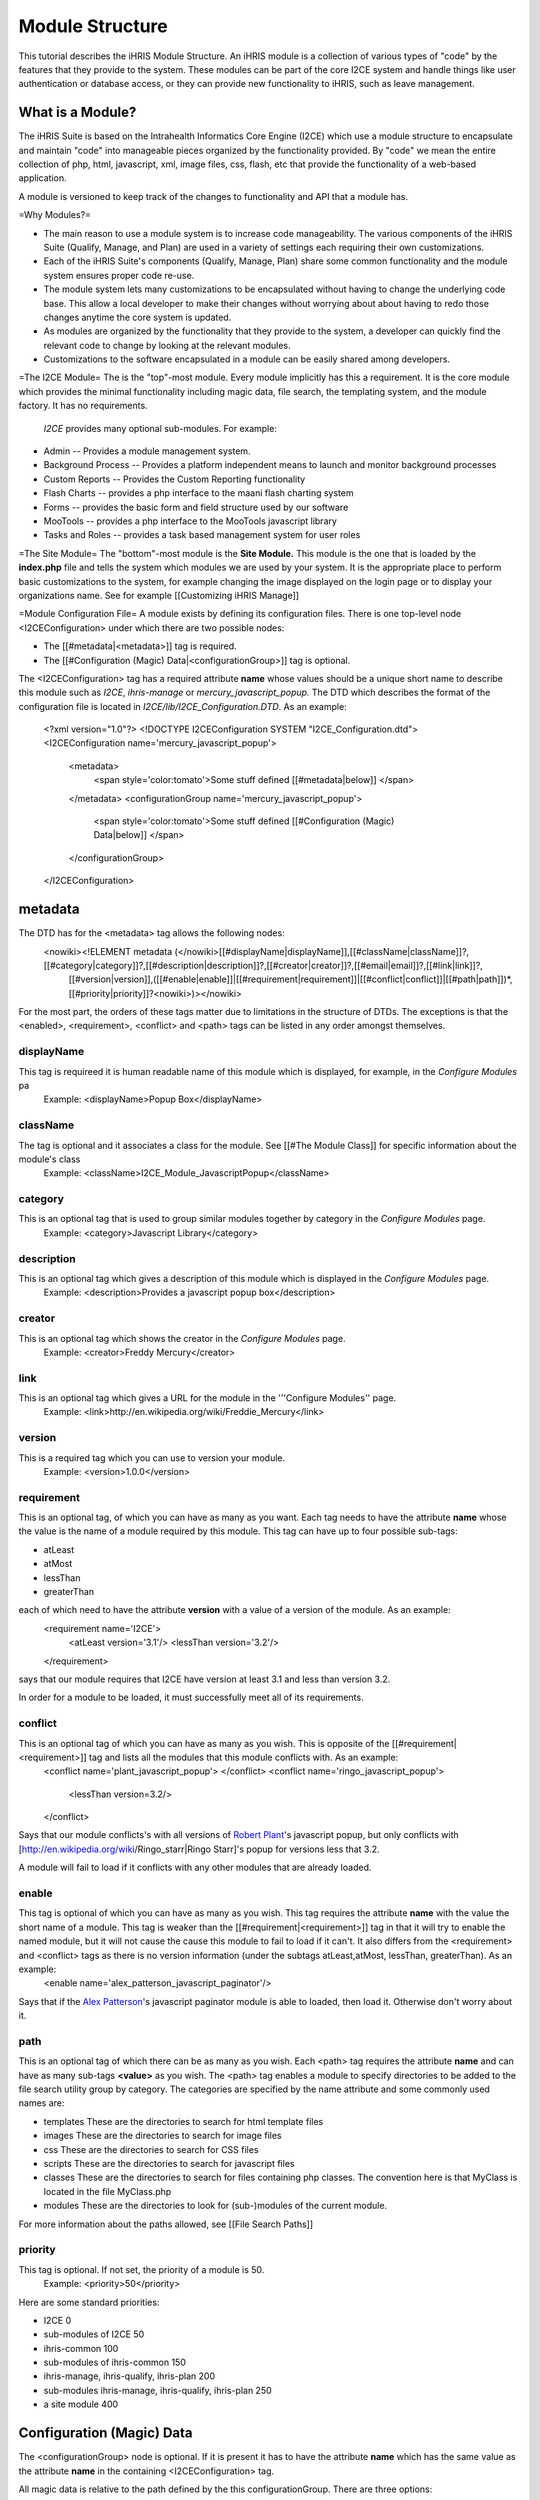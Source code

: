 Module Structure
================================================

This tutorial describes the iHRIS Module Structure.  An iHRIS module is a collection of various types of "code" by the features that they provide to the system.  These modules can be part of the core I2CE system and handle things like user 
authentication or database access, or they can provide new functionality to iHRIS, such as leave management.



What is a Module?
^^^^^^^^^^^^^^^^^
The iHRIS Suite is based on the Intrahealth Informatics Core Engine (I2CE) which use a module structure to encapsulate and maintain "code" into manageable pieces organized by the functionality provided.  By "code" we mean the entire collection of php, html, javascript, xml, image files, css, flash, etc that provide the functionality of a web-based application.


A module is versioned to keep track of the changes to functionality and API that a module has.

=Why Modules?=


* The main reason to use a module system is to increase code manageability.  The various components of the iHRIS Suite (Qualify, Manage, and Plan) are used in a variety of settings each requiring their own customizations.



* Each of the iHRIS Suite's components (Qualify, Manage, Plan) share some common functionality and the module system ensures proper code re-use.



* The module system lets many customizations to be encapsulated without having to change the underlying code base.   This allow a local developer to make their changes without worrying about about having to redo those changes anytime the core system is updated.



* As modules are organized by the functionality that they provide to the system, a developer can quickly find the relevant code to change by looking at the relevant modules.



* Customizations to the software encapsulated in a module can be easily shared among developers.

=The I2CE Module=
The is the "top"-most module.  Every module implicitly has this a requirement.  It is the core module which provides the minimal functionality including magic data, file search, the templating system, and the module factory.   It has no requirements.

 *I2CE* provides many optional sub-modules.  For example:


* Admin -- Provides a module management system.
* Background Process -- Provides a platform independent means to launch and monitor background processes
* Custom Reports -- Provides the Custom Reporting functionality
* Flash Charts -- provides a  php interface to the maani flash charting system
* Forms -- provides the basic form and field structure used by our software
* MooTools -- provides a php interface to the MooTools javascript library
* Tasks and Roles -- provides a task based management system for user roles

=The Site Module=
The "bottom"-most module is the **Site Module.**  This module is the one that is loaded by the **index.php** file and tells the system which modules we are used by your system.  It is the appropriate place to perform basic customizations to the system, for example changing the image displayed on the login page or to display your organizations name.  See for example [[Customizing iHRIS Manage]]

=Module Configuration File=
A module exists by defining its configuration files.  There is one top-level node <I2CEConfiguration> under which there are two possible nodes:


* The [[#metadata|<metadata>]] tag is required.
* The [[#Configuration (Magic) Data|<configurationGroup>]] tag is optional.
The <I2CEConfiguration> tag has a required attribute **name** whose values should be a unique short name to describe this module such as *I2CE*, *ihris-manage* or *mercury_javascript_popup.*  
The DTD which describes the format of the configuration file is located in *I2CE/lib/I2CE_Configuration.DTD*.  As an example:
 <?xml version="1.0"?>  
 <!DOCTYPE I2CEConfiguration SYSTEM "I2CE_Configuration.dtd">
 <I2CEConfiguration name='mercury_javascript_popup'>     
   <metadata>
     <span style='color:tomato'>Some stuff defined [[#metadata|below]] </span>
   </metadata>
   <configurationGroup name='mercury_javascript_popup'>
     <span style='color:tomato'>Some stuff defined [[#Configuration (Magic) Data|below]] </span>
   </configurationGroup>
 </I2CEConfiguration>


metadata
^^^^^^^^
The DTD has for the <metadata> tag allows the following nodes:
 <nowiki><!ELEMENT metadata (</nowiki>[[#displayName|displayName]],[[#className|className]]?,[[#category|category]]?,[[#description|description]]?,[[#creator|creator]]?,[[#email|email]]?,[[#link|link]]?,
   [[#version|version]],([[#enable|enable]]|[[#requirement|requirement]]|[[#conflict|conflict]]|[[#path|path]])*,[[#priority|priority]]?<nowiki>)></nowiki>
For the most part, the orders of these tags matter due to limitations in the structure of DTDs.  The exceptions is that the <enabled>, <requirement>, <conflict> and <path> tags can be listed in any order amongst themselves.

displayName
~~~~~~~~~~~
This tag is requireed it is human readable name of this module which is displayed, for example, in the *Configure Modules* pa
 Example: <displayName>Popup Box</displayName>

className
~~~~~~~~~
The tag is optional and it associates a class for the module.  See [[#The Module Class]] for specific information about the module's class
 Example: <className>I2CE_Module_JavascriptPopup</className>

category
~~~~~~~~
This is an optional tag that is used to group similar modules together by category in the *Configure Modules* page.
 Example: <category>Javascript Library</category>

description
~~~~~~~~~~~
This is an optional tag which gives a description of this module which is displayed in the *Configure Modules* page.
 Example: <description>Provides a javascript popup box</description>

creator
~~~~~~~
This is an optional tag which shows the creator in the *Configure Modules* page.
 Example: <creator>Freddy Mercury</creator>

link
~~~~
This is an optional tag which gives a URL for the module in the '''Configure Modules'' page.
 Example: <link>http://en.wikipedia.org/wiki/Freddie_Mercury</link>

version
~~~~~~~
This is a required tag which you can use to version your module.
 Example: <version>1.0.0</version>

requirement
~~~~~~~~~~~
This is an optional tag, of which you can have as many as you want.  Each tag needs to have the attribute **name** whose the value is the name of a module required by this module.  This tag can have up to four possible sub-tags:


* atLeast
* atMost
* lessThan
* greaterThan
each of which need to have the attribute **version** with a value of a version of the module. As an example:
 <requirement name='I2CE'>
  <atLeast version='3.1'/>
  <lessThan version='3.2'/>
 </requirement>
says that our module requires that I2CE have version at least 3.1 and less than version 3.2.

In order for a module to be loaded, it must successfully meet all of its requirements.


conflict
~~~~~~~~
This is an optional tag of which you can have as many as you wish.  This is opposite of the [[#requirement|<requirement>]] tag and lists all the modules that this module conflicts with.  As an example:
 <conflict name='plant_javascript_popup'>
 </conflict>
 <conflict name='ringo_javascript_popup'>
   <lessThan version=3.2/>
 </conflict>
Says that our module conflicts's with all versions of `Robert Plant <http://en.wikipedia.org/wiki/Robert_Plant>`_'s javascript popup, but only conflicts with [http://en.wikipedia.org/wiki/Ringo_starr|Ringo Starr]'s popup for versions less that 3.2.

A module will fail to load if it conflicts with any other modules that are already loaded.


enable
~~~~~~
This tag is optional of which you can have as many as you wish.  This tag requires the attribute **name** with the value the short name of a module. This tag is weaker than the [[#requirement|<requirement>]] tag in that it will try to enable the named module, but it will not cause the cause this module to fail to load if it can't.  It also differs from the <requirement> and <conflict> tags as there is no version information (under the subtags atLeast,atMost, lessThan, greaterThan). As an example:
 <enable name='alex_patterson_javascript_paginator'/>
Says that if the `Alex Patterson <http://en.wikipedia.org/wiki/Alex_Patterson>`_'s javascript paginator module is able to loaded, then load it.  Otherwise don't worry about it.


path
~~~~
This is an optional tag of which there can be as many as you wish. Each <path> tag requires the attribute **name** and can have as many sub-tags **<value>** as you wish.   The <path> tag enables a module to specify directories to be added to the file search utility group by category.  The categories are specified by the name attribute and some commonly used names are:


* templates These are the directories to search for html template files
* images These are the directories to search for image files
* css These are the directories to search for CSS files
* scripts These are the directories to search for javascript files
* classes These are the directories to search for files containing php classes.  The convention here is that MyClass is located in the file MyClass.php
* modules These are the directories to look for (sub-)modules of the current module.
For more information about the paths allowed, see [[File Search Paths]]


priority
~~~~~~~~
This tag is optional.  If not set, the priority of a module is 50.
 Example: <priority>50</priority>
Here are some standard priorities:


* I2CE 0
* sub-modules of I2CE 50
* ihris-common 100
* sub-modules of ihris-common 150
* ihris-manage, ihris-qualify, ihris-plan 200
* sub-modules ihris-manage, ihris-qualify, ihris-plan 250
* a site module 400


Configuration (Magic) Data
^^^^^^^^^^^^^^^^^^^^^^^^^^
The <configurationGroup> node is optional.  If it is present it has to have the attribute **name** which has the same value as the attribute **name** in the containing <I2CEConfiguration> tag.  

All magic data is relative to the path defined by the this configurationGroup.  There are three options:


* The attribute path is not present.  In the following example, the magic data is stored under */modules/mercury_javascript_path.*
 Example:
  <configurationGroup name='mercury_javascript_popup'>
    <span style='color:red'>SOME STUFF GOES HERE</span>
 </configurationGroup>


* The attribute path is present.  In the following example, the magic data is stored under */some/other/place.*
 Example:
  <configurationGroup name='mercury_javascript_popup' path='/some/other/place'>
    <span style='color:red'>SOME STUFF GOES HERE</span>
  </configurationGroup> 


* The module is 'I2CE'.  The magic data is stored relative to */I2CE*

This <configurationGroup> node does double duty.  It provides the configuration data that is stored into magic data.  It also provides, via the *Admin* module,  a treed menu system to edit the magic data set by this system.  This allows for dynamic customizations of your site.

See [[Configuration (Magic) Data]] for more detailed information.


The Module Class
^^^^^^^^^^^^^^^^
The module class is in intended to provide php functionality to the class.  The module class is named by the optional <className> tag in the <metadata> section of the module configuration file.   It needs to exist in the *classes* paths of the module and it needs to subclass **I2CE_Module** which is found in *i2ce/lib/I2CE_Module.php.*

There are three basic types of functionality it provides.  The first are methods to be called when a method is enabled, upgraded or disabled.  The second is to provide hooks into the system.  The third is to provide fuzzy methods.

Enabling/Disabling a Module
~~~~~~~~~~~~~~~~~~~~~~~~~~~
There are several methods used to initialize, enable, disable  and upgrade a module which are called by the module factory.  All of these methods expect that the module returns true to indicate success.


* When a module is enabled the method **action_enable()** is called.
* Before a module is enabled for the first time **action_initialize()** is called.  <br/> This is the appropriate place to do things like ensure that any tables in the database the module expects to have are created.  <br/> For example, the module 'I2CE' has its own class 'I2CE_Module_Core' which does the following:
* *Checks that the user database table is there, if not it creates it.
* *Makes sure that there is an administrative user for the system.  If not, it creates it.
* *Checks that the config table for magic data is present, if not it creates it.
* When a module is disabled the method **action_disabled()** is called.
* When the version in the configuration file changes **upgrade($old_vers,$new_vers)** is called.


Hooked Methods
~~~~~~~~~~~~~~
There are certain specific places in the code that may naturally lend themselves to be hooked in for greater functionality. 
A module may hook into the sytem at various points.  To add a hook at some point you add either the
line:
          I2CE_ModuleFactory::callHooks('some_hook_name',$some_argument);
or the line:
          I2CE_ModuleFactory::callHooks('some_hook_name');
I2CE_ModuleFactory will take care of calling all modules that register hooks for that point,with either the one or no arguments as appropriate.  All hooked methods are called (in order of priority).  The result of each hooked methods appended to an array which is then returned back from the callHooks() method.

A module registers the methods to call via its getHooks() method which returns an array with keys the hook name and value the method name in the module's class.


Fuzzy Methods
~~~~~~~~~~~~~
A fuzzy method is a method that a module provides to some other PHP class extended I2CE_Fuzzy via the __call() method. There are three reasons to use fuzzy methods:


* PHP cannot do multiple-inheritance for classes which makes it difficult to combine functionality of two classes into one.  One can always do an interface, but then one has to rewrite a lot of code.
* The second is to provide modular functionality that can be turned on and off.
* The functionality of a class may need to change depending if the class is called from a webserver or from the command line.
The later reason is why they are *fuzzy:*  the methods may or not be present in the class depending on which modules you have turned on.
The fuzzy methods that a module provides are defined by arrays returned from the methods getMethods() and getCLIMethods().  The results of these methods are processed every time the module is enabled or a change is detected to the module's class source file.  When a module is disabled, the fuzzy methods it provides are removed from the class.

For example the module''FormWorm'''s getMethod() returns:
 array('I2CE_Page->addFormWorm'=>'addFormWorm',
       'I2CE_Template->addFormWorm'=>'addFormWorm'
       )
when the module FormWorm is turned on, this provides the methods addFormWorm() to both the class I2CE_Page and I2CE_Template as well as any child classes of these.  The general form for this array is:
   CLASS->CLASSMETHOD => MODULEMETHOD
where CLASSMETHOD is a fuzzy method provided to the class CLASS.  This fuzzy method is implemented by calling MODULEMETHOD on the instance of the module's class.  The first argument to MODULEMETHOD will be the class that the fuzzy method was called and the remaining arguments are the arguments that CLASSMETHOD was called with.

For example, if $page is an instanceof I2CE_Page then the call:
  $page->addFormWorm($arg1,$arg2) 
results that the module factory will takes its instance, $module, of the I2CE_Module_FormWorm and call:
  $module->addFormWorm($page, $arg1,$arg2);

Fuzzy method will only have access to the public methods and variables of the calling class (I2CE_Page in this example).  Incidentally, this encourages the development of a good API for the calling class.

Like the other components of a module (such as template files), fuzzy methods are prioritized and only the one of the lowest priority is called.  You can see the documentation for the classes I2CE_Module and I2CE_ModuleFactory for more information.
[[Category:Modules]][[Category:Review2013]]
